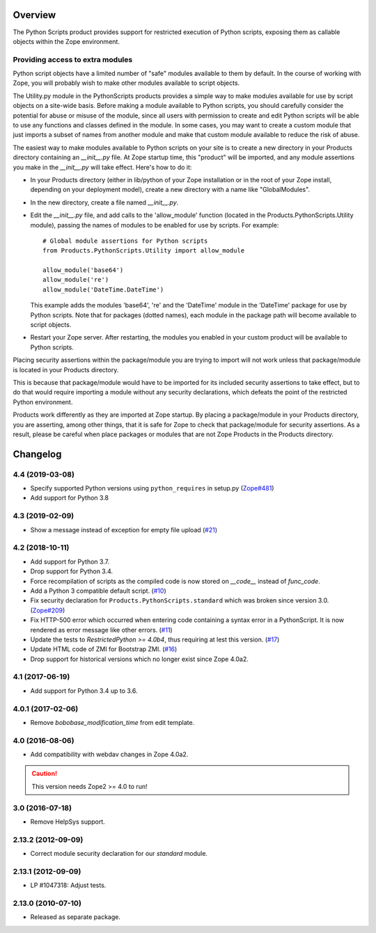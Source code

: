 Overview
========

The Python Scripts product provides support for restricted execution of
Python scripts, exposing them as callable objects within the Zope
environment.

Providing access to extra modules
---------------------------------

Python script objects have a limited number of "safe" modules
available to them by default. In the course of working with Zope,
you will probably wish to make other modules available to script
objects.

The Utility.py module in the PythonScripts products provides a
simple way to make modules available for use by script objects
on a site-wide basis. Before making a module available to Python
scripts, you should carefully consider the potential for abuse
or misuse of the module, since all users with permission to
create and edit Python scripts will be able to use any functions
and classes defined in the module. In some cases, you may want to
create a custom module that just imports a subset of names from
another module and make that custom module available to reduce
the risk of abuse.

The easiest way to make modules available to Python scripts on
your site is to create a new directory in your Products directory
containing an `__init__.py` file. At Zope startup time, this
"product" will be imported, and any module assertions you make
in the `__init__.py` will take effect. Here's how to do it:

- In your Products directory (either in lib/python of your
  Zope installation or in the root of your Zope install,
  depending on your deployment model), create a new directory
  with a name like "GlobalModules".

- In the new directory, create a file named `__init__.py`.

- Edit the `__init__.py` file, and add calls to the 'allow_module'
  function (located in the Products.PythonScripts.Utility module),
  passing the names of modules to be enabled for use by scripts.
  For example::

    # Global module assertions for Python scripts
    from Products.PythonScripts.Utility import allow_module

    allow_module('base64')
    allow_module('re')
    allow_module('DateTime.DateTime')

  This example adds the modules 'base64', 're' and the 'DateTime'
  module in the 'DateTime' package for use by Python scripts. Note
  that for packages (dotted names), each module in the package path
  will become available to script objects.

- Restart your Zope server. After restarting, the modules you enabled
  in your custom product will be available to Python scripts.

Placing security assertions within the package/module you are trying
to import will not work unless that package/module is located in
your Products directory.

This is because that package/module would have to be imported for its
included security assertions to take effect, but to do
that would require importing a module without any security
declarations, which defeats the point of the restricted
Python environment.

Products work differently as they are imported at Zope startup.
By placing a package/module in your Products directory, you are
asserting, among other things, that it is safe for Zope to check
that package/module for security assertions. As a result, please
be careful when place packages or modules that are not Zope Products
in the Products directory.

Changelog
=========

4.4 (2019-03-08)
----------------

- Specify supported Python versions using ``python_requires`` in setup.py
  (`Zope#481 <https://github.com/zopefoundation/Zope/issues/481>`_)

- Add support for Python 3.8


4.3 (2019-02-09)
----------------

- Show a message instead of exception for empty file upload
  (`#21 <https://github.com/zopefoundation/Products.PythonScripts/issues/21>`_)


4.2 (2018-10-11)
----------------

- Add support for Python 3.7.

- Drop support for Python 3.4.

- Force recompilation of scripts as the compiled code is now stored
  on `__code__` instead of `func_code`.

- Add a Python 3 compatible default script.
  (`#10 <https://github.com/zopefoundation/Products.PythonScripts/pull/10>`_)

- Fix security declaration for ``Products.PythonScripts.standard`` which was
  broken since version 3.0.
  (`Zope#209 <https://github.com/zopefoundation/Zope/issues/209>`_)

- Fix HTTP-500 error which occurred when entering code containing a
  syntax error in a PythonScript. It is now rendered as error message like
  other errors.
  (`#11 <https://github.com/zopefoundation/Products.PythonScripts/issues/11>`_)

- Update the tests to `RestrictedPython >= 4.0b4`, thus requiring at lest this
  version.
  (`#17 <https://github.com/zopefoundation/Products.PythonScripts/pull/17>`_)

- Update HTML code of ZMI for Bootstrap ZMI.
  (`#16 <https://github.com/zopefoundation/Products.PythonScripts/pull/16>`_)

- Drop support for historical versions which no longer exist since Zope 4.0a2.


4.1 (2017-06-19)
----------------

- Add support for Python 3.4 up to 3.6.


4.0.1 (2017-02-06)
------------------

- Remove `bobobase_modification_time` from edit template.

4.0 (2016-08-06)
----------------

- Add compatibility with webdav changes in Zope 4.0a2.

.. caution::

    This version needs Zope2 >= 4.0 to run!

3.0 (2016-07-18)
----------------

- Remove HelpSys support.

2.13.2 (2012-09-09)
-------------------

- Correct module security declaration for our `standard` module.

2.13.1 (2012-09-09)
-------------------

- LP #1047318: Adjust tests.

2.13.0 (2010-07-10)
-------------------

- Released as separate package.


